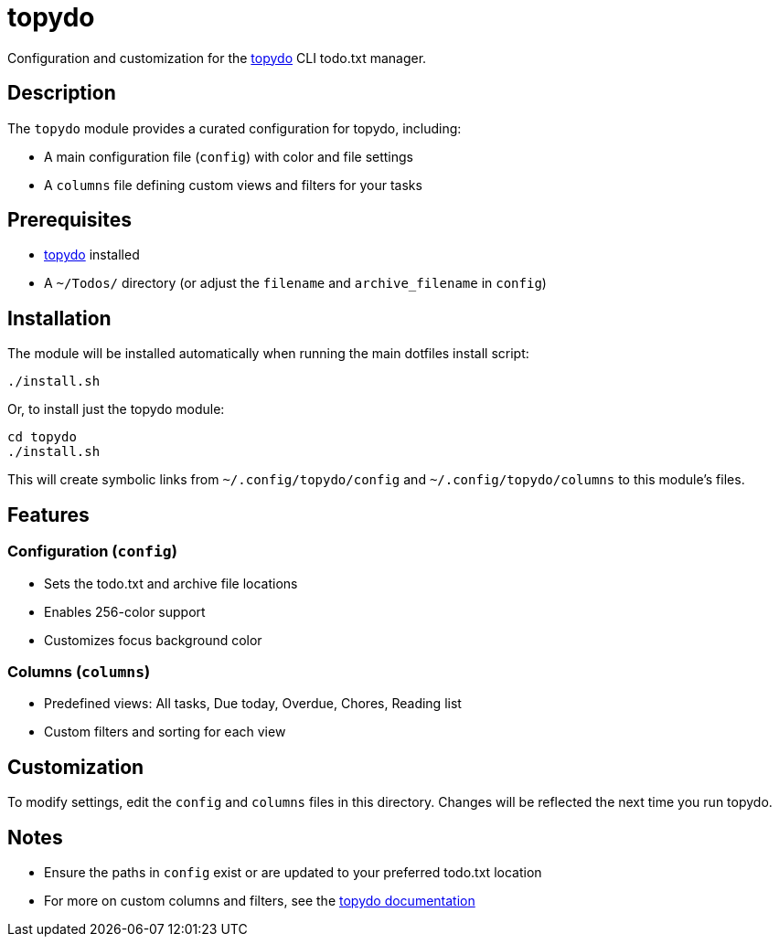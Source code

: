 = topydo

Configuration and customization for the https://github.com/topydo/topydo[topydo] CLI todo.txt manager.

[#description]
== Description

The `topydo` module provides a curated configuration for topydo, including:

* A main configuration file (`config`) with color and file settings
* A `columns` file defining custom views and filters for your tasks

[#prerequisites]
== Prerequisites

* https://github.com/topydo/topydo[topydo] installed
* A `~/Todos/` directory (or adjust the `filename` and `archive_filename` in `config`)

[#installation]
== Installation

The module will be installed automatically when running the main dotfiles install script:

[source,bash]
----
./install.sh
----

Or, to install just the topydo module:

[source,bash]
----
cd topydo
./install.sh
----

This will create symbolic links from `~/.config/topydo/config` and `~/.config/topydo/columns` to this module's files.

[#features]
== Features

=== Configuration (`config`)

* Sets the todo.txt and archive file locations
* Enables 256-color support
* Customizes focus background color

=== Columns (`columns`)

* Predefined views: All tasks, Due today, Overdue, Chores, Reading list
* Custom filters and sorting for each view

[#customization]
== Customization

To modify settings, edit the `config` and `columns` files in this directory. Changes will be reflected the next time you run topydo.

[#notes]
== Notes

* Ensure the paths in `config` exist or are updated to your preferred todo.txt location
* For more on custom columns and filters, see the https://htmlpreview.github.io/?https://github.com/topydo/topydo/blob/master/docs/index.html[topydo documentation]